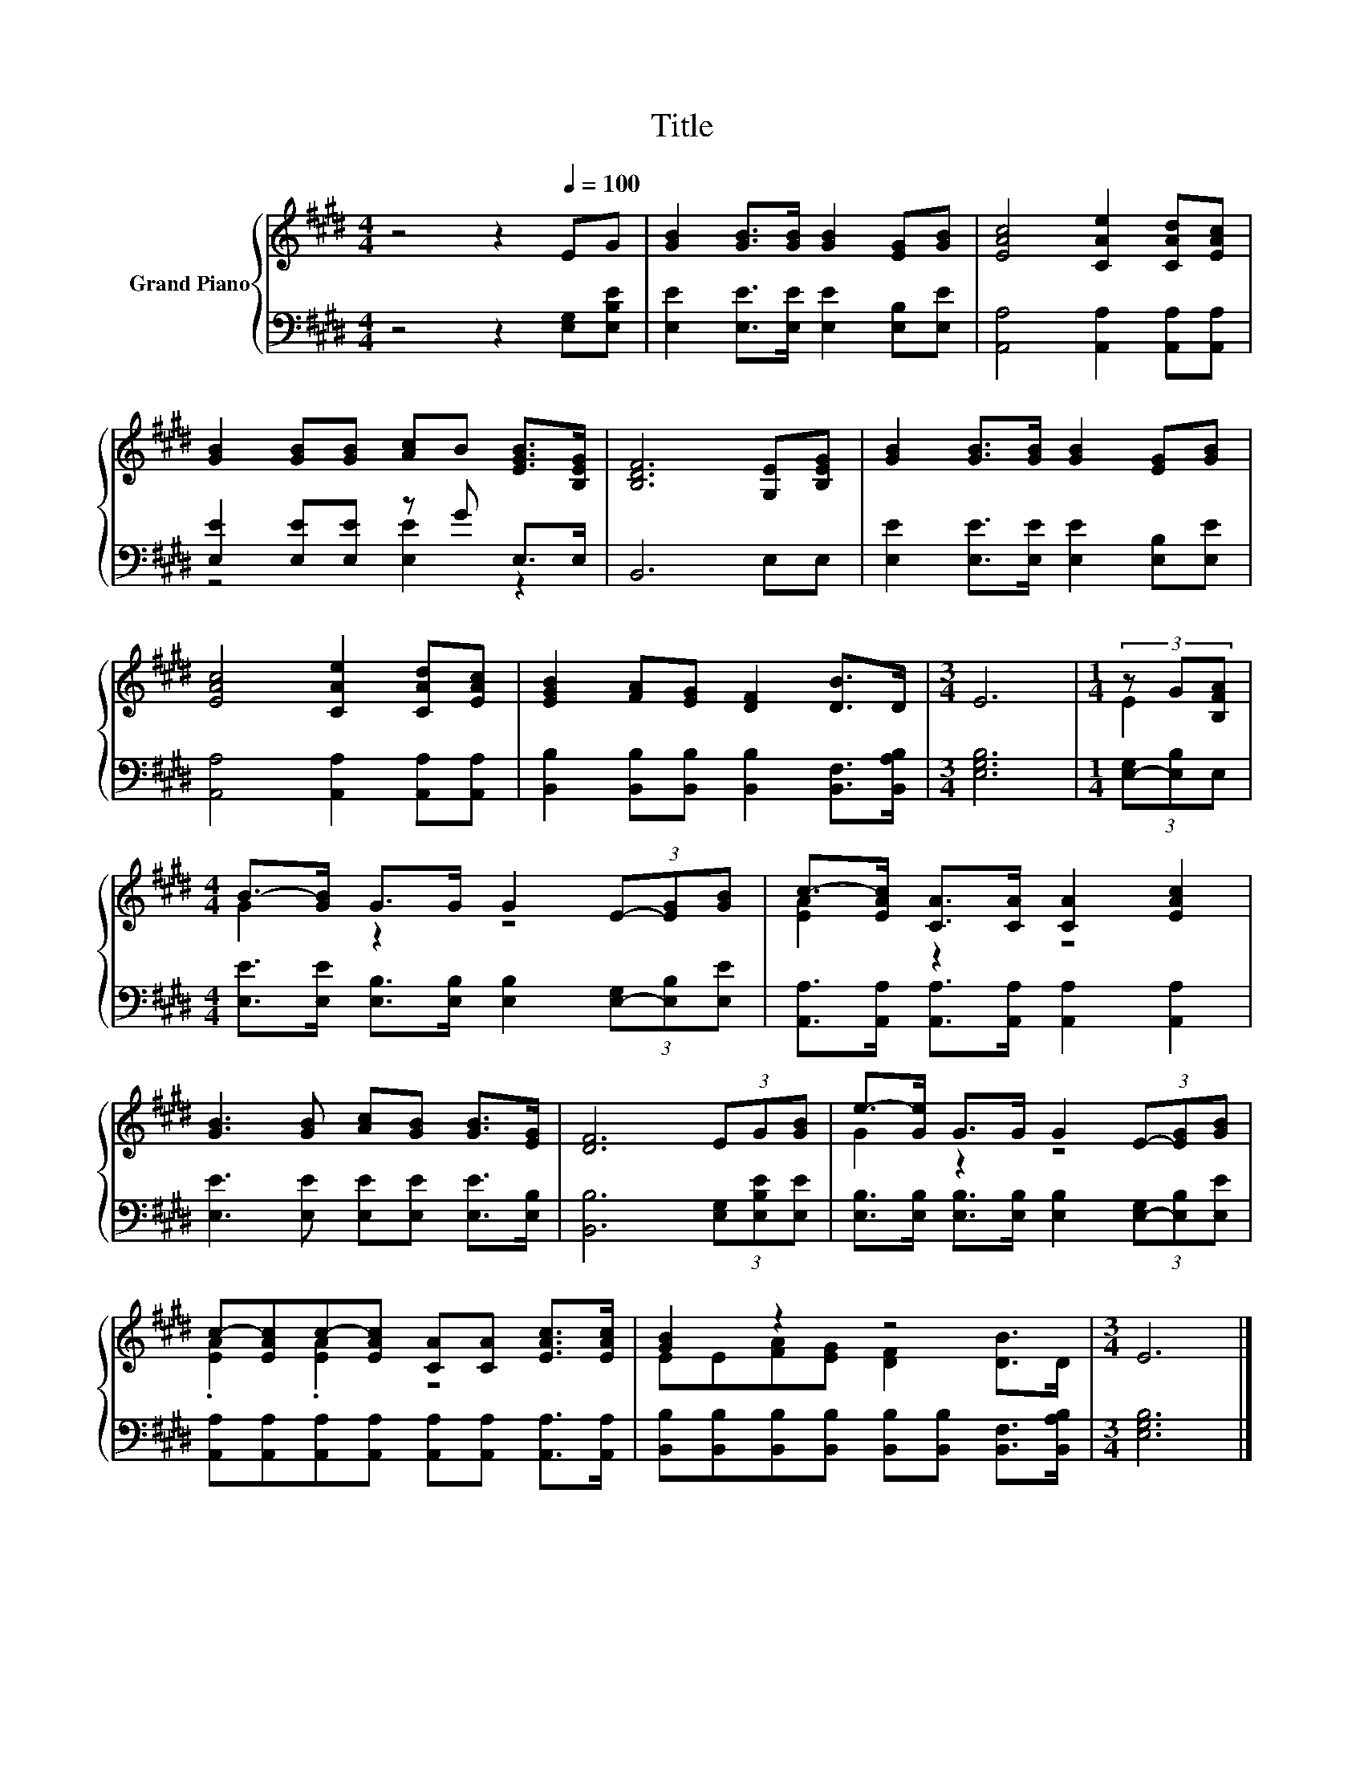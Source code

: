 X:1
T:Title
%%score { ( 1 4 ) | ( 2 3 ) }
L:1/8
M:4/4
K:E
V:1 treble nm="Grand Piano"
V:4 treble 
V:2 bass 
V:3 bass 
V:1
 z4 z2[Q:1/4=100] EG | [GB]2 [GB]>[GB] [GB]2 [EG][GB] | [EAc]4 [CAe]2 [CAd][EAc] | %3
 [GB]2 [GB][GB] [Ac]B [EGB]>[B,EG] | [B,DF]6 [G,E][B,EG] | [GB]2 [GB]>[GB] [GB]2 [EG][GB] | %6
 [EAc]4 [CAe]2 [CAd][EAc] | [EGB]2 [FA][EG] [DF]2 [DB]>D |[M:3/4] E6 |[M:1/4] (3z G[B,FA] | %10
[M:4/4] B->[GB] G>G G2 (3E-[EG][GB] | c->[EAc] [CA]>[CA] [CA]2 [EAc]2 | %12
 [GB]3 [GB] [Ac][GB] [GB]>[EG] | [DF]6 (3EG[GB] | e->[Ge] G>G G2 (3E-[EG][GB] | %15
 c-[EAc]c-[EAc] [CA][CA] [EAc]>[EAc] | [GB]2 z2 z4 |[M:3/4] E6 |] %18
V:2
 z4 z2 [E,G,][E,B,E] | [E,E]2 [E,E]>[E,E] [E,E]2 [E,B,][E,E] | [A,,A,]4 [A,,A,]2 [A,,A,][A,,A,] | %3
 [E,E]2 [E,E][E,E] z G E,>E, | B,,6 E,E, | [E,E]2 [E,E]>[E,E] [E,E]2 [E,B,][E,E] | %6
 [A,,A,]4 [A,,A,]2 [A,,A,][A,,A,] | [B,,B,]2 [B,,B,][B,,B,] [B,,B,]2 [B,,F,]>[B,,A,B,] | %8
[M:3/4] [E,G,B,]6 |[M:1/4] (3[E,-G,][E,B,]E, | %10
[M:4/4] [E,E]>[E,E] [E,B,]>[E,B,] [E,B,]2 (3[E,-G,][E,B,][E,E] | %11
 [A,,A,]>[A,,A,] [A,,A,]>[A,,A,] [A,,A,]2 [A,,A,]2 | [E,E]3 [E,E] [E,E][E,E] [E,E]>[E,B,] | %13
 [B,,B,]6 (3[E,G,][E,B,E][E,E] | [E,B,]>[E,B,] [E,B,]>[E,B,] [E,B,]2 (3[E,-G,][E,B,][E,E] | %15
 [A,,A,][A,,A,][A,,A,][A,,A,] [A,,A,][A,,A,] [A,,A,]>[A,,A,] | %16
 [B,,B,][B,,B,][B,,B,][B,,B,] [B,,B,][B,,B,] [B,,F,]>[B,,A,B,] |[M:3/4] [E,G,B,]6 |] %18
V:3
 x8 | x8 | x8 | z4 [E,E]2 z2 | x8 | x8 | x8 | x8 |[M:3/4] x6 |[M:1/4] x2 |[M:4/4] x8 | x8 | x8 | %13
 x8 | x8 | x8 | x8 |[M:3/4] x6 |] %18
V:4
 x8 | x8 | x8 | x8 | x8 | x8 | x8 | x8 |[M:3/4] x6 |[M:1/4] E2 |[M:4/4] G2 z2 z4 | [EA]2 z2 z4 | %12
 x8 | x8 | G2 z2 z4 | .[EA]2 .[EA]2 z4 | EE[FA][EG] [DF]2 [DB]>D |[M:3/4] x6 |] %18

